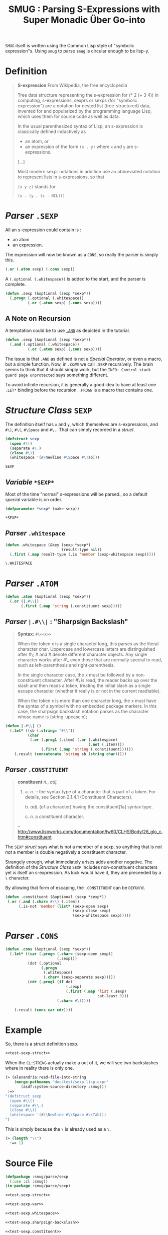#+TITLE: SMUG : Parsing S-Expressions with Super Monadic Über Go-into

~SMUG~ itself is written using the Common Lisp style of "symbolic
expression"s. Using ~smug~ to parse ~smug~ is circular enough to be
lisp-y.

* Definition

#+BEGIN_QUOTE
*S-expression* 
From Wikipedia, the free encyclopedia

Tree data structure representing the s-expression for (* 2 (+ 3 4)) In
computing, s-expressions, sexprs or sexps (for "symbolic expression")
are a notation for nested list (tree-structured) data, invented for
and popularized by the programming language Lisp, which uses them for
source code as well as data. 

In the usual parenthesized syntax of Lisp, an s-expression is
classically defined inductively as

 - an atom, or
 - an expression of the form ~(x . y)~ where ~x~ and ~y~ are s-expressions.

[...]

Most modern sexpr notations in addition use an abbreviated notation to
represent lists in s-expressions, so that

~(x y z)~
stands for

~(x . (y . (z . NIL)))~
#+END_QUOTE

* /Parser/ ~.SEXP~ 

All an s-expression could contain is :

- an atom 
- an expression.

The expression will now be known as a ~CONS~, so really the parser is
simply this.

#+BEGIN_SRC lisp
(.or (.atom sexp) (.cons sexp))
#+END_SRC

A ~(.optional (.whitespace))~ is added to the start, and the parser is
complete.

#+name: test-sexp.sexp
#+BEGIN_SRC lisp 
  (defun .sexp (&optional (sexp *sexp*))
    (.progn (.optional (.whitespace))
            (.or (.atom sexp) (.cons sexp))))
#+END_SRC

** A Note on Recursion

A temptation could be to use [[file:~/me/src/smug/doc/tutorial.org::tutorial_.and][~.AND~]]  as depicted in the
tutorial. 

#+BEGIN_SRC lisp 
  (defun .sexp (&optional (sexp *sexp*))
    (.and (.optional (.whitespace))
            (.or (.atom sexp) (.cons sexp))))
#+END_SRC

The issue is that ~.AND~ as defined is not a /Special Operator/, or
even a macro, but a simple function. Now, in [[%5B%5B.cons%5D%5Bfile:~/me/src/smug/doc/test/sexp.org::.cons%5D%5D][~.CONS~]] we call ~.SEXP~
recursively. The brain seems to think that it should simply work, but
the ~INFO: Control stack guard page unprotected~ says something
different. 

To avoid infinite recursion, it is generally a good idea to have at
least one ~.LET*~ binding before the recursion. ~.PROGN~ is a macro
that contains one. 

* /Structure Class/ ~SEXP~

The definition itself has ~x~ and ~y~, which themselves are
s-expressions, and ~#\)~, ~#\(~, ~#\Space~ and ~#\.~.  That can simply
recorded in a /struct/.

#+name: test-sexp-struct
#+BEGIN_SRC lisp
  (defstruct sexp
    (open #\()
    (separate #\.)
    (close #\))
    (whitespace '(#\Newline #\Space #\Tab)))
#+END_SRC

#+RESULTS: test-sexp-struct
: SEXP

** /Variable/ ~*SEXP*~
Most of the time "normal" s-expressions will be parsed., so a default /special/
variable is on order.

#+name: test-sexp-var
#+BEGIN_SRC lisp 
  (defparameter *sexp* (make-sexp))
#+END_SRC

#+RESULTS: test-sexp-var
: *SEXP*

** /Parser/ ~.whitespace~

#+name: test-sexp.whitespace
#+BEGIN_SRC lisp 
  (defun .whitespace (&key (sexp *sexp*)
                           (result-type nil))
    (.first (.map result-type (.is 'member (sexp-whitespace sexp)))))
#+END_SRC

#+RESULTS: test-sexp.whitespace
: \.WHITESPACE

* /Parser/ ~.ATOM~

#+name: test-sexp.atom
#+BEGIN_SRC lisp      
  (defun .atom (&optional (sexp *sexp*))
    (.or (|.#\\|) 
         (.first (.map 'string (.constituent sexp)))))
#+END_SRC

** /Parser/ ~|.#\\|~ : "Sharpsign Backslash"

#+BEGIN_QUOTE
*Syntax:* ~#\<<x>>~

When the token x is a single character long, this parses as the
literal character char. Uppercase and lowercase letters are
distinguished after #\; #\A and #\a denote different character
objects. Any single character works after #\, even those that are
normally special to read, such as left-parenthesis and
right-parenthesis.

In the single character case, the x must be followed by a
non-constituent character. After #\ is read, the reader backs up over
the slash and then reads a token, treating the initial slash as a
single escape character (whether it really is or not in the current
readtable).

When the token x is more than one character long, the x must have the
syntax of a symbol with no embedded package markers. In this case, the
sharpsign backslash notation parses as the character whose name is
(string-upcase x);
#+END_QUOTE

#+name: test-sexp.sharpsign-backslash
#+BEGIN_SRC lisp
  (defun |.#\\| ()
    (.let* ((sb (.string= "#\\"))
            (char 
             (.or (.prog1 (.item) (.or (.whitespace) 
                                       (.not (.item))))
                  (.first (.map 'string (.constituent))))))
      (.result (concatenate 'string sb (string char)))))
           
#+END_SRC

#+RESULTS:
: |\.

** /Parser/ ~.CONSTITUENT~

#+BEGIN_QUOTE
*constituent* /n./, /adj./ 
  1. a. /n./ :: the syntax type of a character that is part of a
     token. For details, see Section 2.1.4.1 (Constituent Characters).

     b. /adj./ (of a character) having the constituent[1a] syntax
     type.  

     c. /n./ a constituent character.
-- http://www.lispworks.com/documentation/lw60/CLHS/Body/26_glo_c.htm#constituent
#+END_QUOTE

The ~SEXP~ /struct/ says what is not a member of a sexp, so anything
that is /not not/ a member is double negatively a constituent
character.

Strangely enough, what immediately arises adds another negative. The
definition of the /Structure Class/  ~SEXP~ includes non-constituent characters
yet is itself an s-expression. As luck would have it, they are
preceeded by a ~\~ character. 

By allowing that form of escaping, the ~.CONSTITUENT~ can be ~DEFUN~'d.

#+name: test-sexp.constituent
#+BEGIN_SRC lisp
  (defun .constituent (&optional (sexp *sexp*))
   (.or (.and (.char= #\\) (.item))
        (.is-not 'member (list* (sexp-open sexp)
                                (sexp-close sexp)
                                (sexp-whitespace sexp)))))
                               
#+END_SRC

#+RESULTS:
: \.CONSTITUENT

* /Parser/ ~.CONS~

# <<.cons>>
#+name : test-sexp.cons
#+BEGIN_SRC lisp 
  (defun .cons (&optional (sexp *sexp*))
    (.let* ((car (.progn (.char= (sexp-open sexp))
                         (.sexp)))
            (dot (.optional 
                  (.progn 
                   (.whitespace)
                   (.char= (sexp-separate sexp)))))
            (cdr (.prog1 (if dot 
                             (.sexp)
                             (.first (.map 'list (.sexp) 
                                           :at-least 0)))
                         (.char= #\)))))
                 
      (.result (cons car cdr))))
#+END_SRC

#+RESULTS:
: \.CONS



* Example

So, there is a struct definition sexp.

#+BEGIN_SRC lisp :noweb yes :tangle "sexp.lisp-expr" :padline no
<<test-sexp-struct>>
#+END_SRC

When the ~CL:STRING~ actually make a out of it, we will see two
backslashes where in reality there is only one.

#+BEGIN_SRC lisp
  (≻ (alexandria:read-file-into-string 
      (merge-pathnames "doc/test/sexp.lisp-expr"
         (asdf:system-source-directory :smug)))
   :=> 
  "(defstruct sexp
    (open #\\()
    (separate #\\.)
    (close #\\))
    (whitespace '(#\\Newline #\\Space #\\Tab)))
  ")
#+END_SRC

This is simply because the ~\~ is already used as a ~\~. 

#+BEGIN_SRC lisp
(≻ (length "\\") 
  :=> 1)
#+END_SRC


* Source File

#+BEGIN_SRC lisp :padline no :tangle "../../parse/sexp.lisp" :noweb yes 
  (defpackage :smug/parse/sexp
    (:use :cl :smug))
  (in-package :smug/parse/sexp)

  <<test-sexp-struct>>

  <<test-sexp-var>>

  <<test-sexp.whitespace>>
 
  <<test-sexp.sharpsign-backslash>>

  <<test-sexp.constituent>>

  <<test-sexp.atom>>

  <<test-sexp.cons>>
 
  <<test-sexp.sexp>>
#+END_SRC

#+BEGIN_SRC lisp :padline no :tangle "../../test/sexp.lisp" :noweb yes 
  (defpackage :smug/test/sexp
    (:use :cl :smug))
  (in-package :smug/test/sexp)

  <<test-sexp-struct>>

  <<test-sexp-var>>

  <<test-sexp.whitespace>>
 
  <<test-sexp.sharpsign-backslash>>

  <<test-sexp.constituent>>

  <<test-sexp.atom>>

  <<test-sexp.cons>>
 
  <<test-sexp.sexp>>
#+END_SRC






